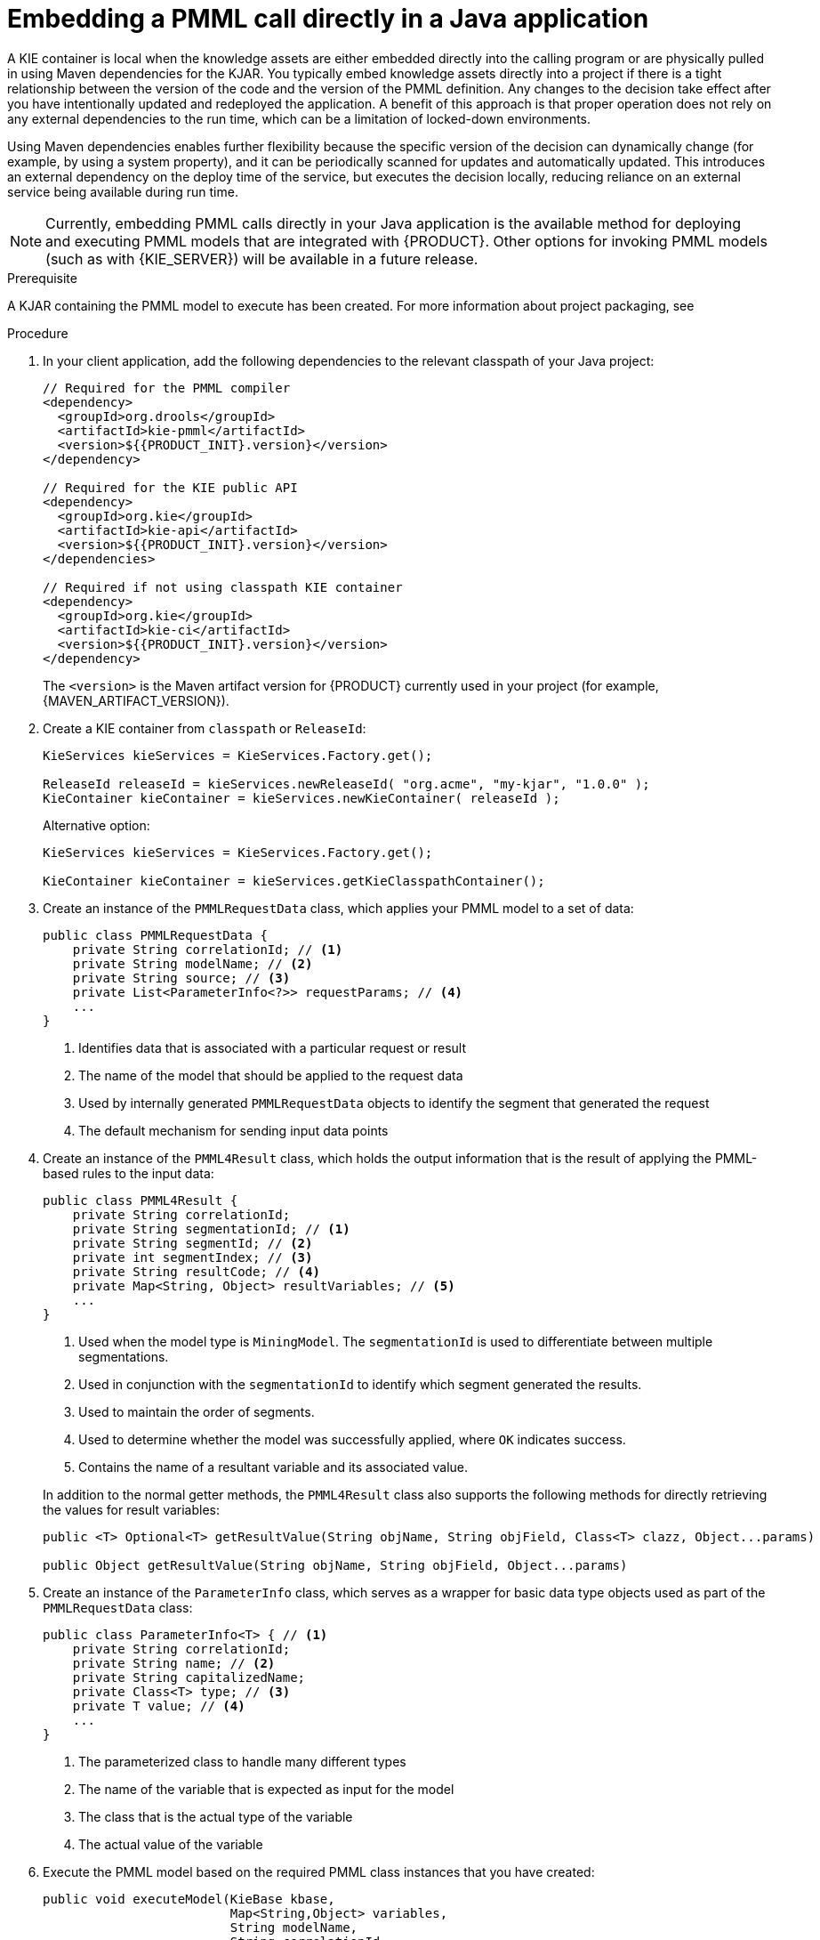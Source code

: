 [id='pmml-invocation-embedded-proc_{context}']
= Embedding a PMML call directly in a Java application

A KIE container is local when the knowledge assets are either embedded directly into the calling program or are physically pulled in using Maven dependencies for the KJAR. You typically embed knowledge assets directly into a project if there is a tight relationship between the version of the code and the version of the PMML definition. Any changes to the decision take effect after you have intentionally updated and redeployed the application. A benefit of this approach is that proper operation does not rely on any external dependencies to the run time, which can be a limitation of locked-down environments.

Using Maven dependencies enables further flexibility because the specific version of the decision can dynamically change (for example, by using a system property), and it can be periodically scanned for updates and automatically updated. This introduces an external dependency on the deploy time of the service, but executes the decision locally, reducing reliance on an external service being available during run time.

NOTE: Currently, embedding PMML calls directly in your Java application is the available method for deploying and executing PMML models that are integrated with {PRODUCT}. Other options for invoking PMML models (such as with {KIE_SERVER}) will be available in a future release.

.Prerequisite
A KJAR containing the PMML model to execute has been created. For more information about project packaging, see
ifdef::DM,PAM[]
{URL_PACKAGING_DEPLOYING_PROJECT}[_{PACKAGING_DEPLOYING_PROJECT}_].
endif::[]
ifdef::DROOLS,JBPM,OP[]
<<_builddeployutilizeandrunsection>>.
endif::[]

.Procedure
. In your client application, add the following dependencies to the relevant classpath of your Java project:
+
--
[source,xml,subs="attributes+"]
----
// Required for the PMML compiler
<dependency>
  <groupId>org.drools</groupId>
  <artifactId>kie-pmml</artifactId>
  <version>${{PRODUCT_INIT}.version}</version>
</dependency>

// Required for the KIE public API
<dependency>
  <groupId>org.kie</groupId>
  <artifactId>kie-api</artifactId>
  <version>${{PRODUCT_INIT}.version}</version>
</dependencies>

// Required if not using classpath KIE container
<dependency>
  <groupId>org.kie</groupId>
  <artifactId>kie-ci</artifactId>
  <version>${{PRODUCT_INIT}.version}</version>
</dependency>
----

The `<version>` is the Maven artifact version for {PRODUCT} currently used in your project (for example, {MAVEN_ARTIFACT_VERSION}).

ifdef::DM,PAM[]
[NOTE]
====
Instead of specifying a {PRODUCT} `<version>` for individual dependencies, consider adding the {PRODUCT_BA} bill of materials (BOM) dependency to your project `pom.xml` file. The {PRODUCT_BA} BOM applies to both {PRODUCT_DM} and {PRODUCT_PAM}. When you add the BOM files, the correct versions of transitive dependencies from the provided Maven repositories are included in the project.

Example BOM dependency:

[source,xml,subs="attributes+"]
----
<dependency>
  <groupId>com.redhat.ba</groupId>
  <artifactId>ba-platform-bom</artifactId>
  <version>{BOM_VERSION}</version>
  <scope>import</scope>
  <type>pom</type>
</dependency>
----

For more information about the {PRODUCT_BA} BOM, see
ifdef::PAM[]
https://access.redhat.com/solutions/3405361[What is the mapping between RHPAM product and maven library version?].
endif::[]
ifdef::DM[]
https://access.redhat.com/solutions/3363991[What is the mapping between RHDM product and maven library version?].
endif::[]
====
endif::DM,PAM[]
--
. Create a KIE container from `classpath` or `ReleaseId`:
+
[source,java]
----
KieServices kieServices = KieServices.Factory.get();

ReleaseId releaseId = kieServices.newReleaseId( "org.acme", "my-kjar", "1.0.0" );
KieContainer kieContainer = kieServices.newKieContainer( releaseId );
----
+
Alternative option:
+
[source,java]
----
KieServices kieServices = KieServices.Factory.get();

KieContainer kieContainer = kieServices.getKieClasspathContainer();
----

. Create an instance of the `PMMLRequestData` class, which applies your PMML model to a set of data:
+
--
[source,java]
----
public class PMMLRequestData {
    private String correlationId; // <1>
    private String modelName; // <2>
    private String source; // <3>
    private List<ParameterInfo<?>> requestParams; // <4>
    ...
}
----
<1> Identifies data that is associated with a particular request or result
<2> The name of the model that should be applied to the request data
<3> Used by internally generated `PMMLRequestData` objects to identify the segment that generated the request
<4> The default mechanism for sending input data points
--
. Create an instance of the `PMML4Result` class, which holds the output information that is the result of applying the PMML-based rules to the input data:
+
--
[source,java]
----
public class PMML4Result {
    private String correlationId;
    private String segmentationId; // <1>
    private String segmentId; // <2>
    private int segmentIndex; // <3>
    private String resultCode; // <4>
    private Map<String, Object> resultVariables; // <5>
    ...
}
----
<1> Used when the model type is `MiningModel`. The `segmentationId` is used to differentiate between multiple segmentations.
<2> Used in conjunction with the `segmentationId` to identify which segment generated the results.
<3> Used to maintain the order of segments.
<4> Used to determine whether the model was successfully applied, where `OK` indicates success.
<5> Contains the name of a resultant variable and its associated value.

In addition to the normal getter methods, the `PMML4Result` class also supports the following methods for directly retrieving the values for result variables:

[source,java]
----
public <T> Optional<T> getResultValue(String objName, String objField, Class<T> clazz, Object...params)

public Object getResultValue(String objName, String objField, Object...params)
----
--
. Create an instance of the `ParameterInfo` class, which serves as a wrapper for basic data type objects used as part of the `PMMLRequestData` class:
+
--
[source,java]
----
public class ParameterInfo<T> { // <1>
    private String correlationId;
    private String name; // <2>
    private String capitalizedName;
    private Class<T> type; // <3>
    private T value; // <4>
    ...
}
----
<1> The parameterized class to handle many different types
<2> The name of the variable that is expected as input for the model
<3> The class that is the actual type of the variable
<4> The actual value of the variable
--
. Execute the PMML model based on the required PMML class instances that you have created:
+
--
[source,java]
----
public void executeModel(KieBase kbase,
                         Map<String,Object> variables,
                         String modelName,
                         String correlationId,
                         String modelPkgName) {
    RuleUnitExecutor executor = RuleUnitExecutor.create().bind(kbase);
    PMMLRequestData request = new PMMLRequestData(correlationId, modelName);
    PMML4Result resultHolder = new PMML4Result(correlationId);
    variables.entrySet().forEach( es -> {
        request.addRequestParam(es.getKey(), es.getValue());
    });

    DataSource<PMMLRequestData> requestData = executor.newDataSource("request");
    DataSource<PMML4Result> resultData = executor.newDataSource("results");
    DataSource<PMMLData> internalData = executor.newDataSource("pmmlData");

    requestData.insert(request);
    resultData.insert(resultHolder);

    List<String> possiblePackageNames = calculatePossiblePackageNames(modelName,
                                                                    modelPkgName);
    Class<? extends RuleUnit> ruleUnitClass = getStartingRuleUnit("RuleUnitIndicator",
                                                                (InternalKnowledgeBase)kbase,
                                                                possiblePackageNames);

    if (ruleUnitClass != null) {
        executor.run(ruleUnitClass);
        if ( "OK".equals(resultHolder.getResultCode()) ) {
          // extract result variables here
        }
    }
}

protected Class<? extends RuleUnit> getStartingRuleUnit(String startingRule, InternalKnowledgeBase ikb, List<String> possiblePackages) {
    RuleUnitRegistry unitRegistry = ikb.getRuleUnitRegistry();
    Map<String,InternalKnowledgePackage> pkgs = ikb.getPackagesMap();
    RuleImpl ruleImpl = null;
    for (String pkgName: possiblePackages) {
      if (pkgs.containsKey(pkgName)) {
          InternalKnowledgePackage pkg = pkgs.get(pkgName);
          ruleImpl = pkg.getRule(startingRule);
          if (ruleImpl != null) {
              RuleUnitDescr descr = unitRegistry.getRuleUnitFor(ruleImpl).orElse(null);
              if (descr != null) {
                  return descr.getRuleUnitClass();
              }
          }
      }
    }
    return null;
}

protected List<String> calculatePossiblePackageNames(String modelId, String...knownPackageNames) {
    List<String> packageNames = new ArrayList<>();
    String javaModelId = modelId.replaceAll("\\s","");
    if (knownPackageNames != null && knownPackageNames.length > 0) {
        for (String knownPkgName: knownPackageNames) {
            packageNames.add(knownPkgName + "." + javaModelId);
        }
    }
    String basePkgName = PMML4UnitImpl.DEFAULT_ROOT_PACKAGE+"."+javaModelId;
    packageNames.add(basePkgName);
    return packageNames;
}
----

Rules are executed by the `RuleUnitExecutor` class. The `RuleUnitExecutor` class creates KIE sessions and adds the required `DataSource` objects to those sessions, and then executes the rules based on the `RuleUnit` that is passed as a parameter to the `run()` method. The `calculatePossiblePackageNames` and the `getStartingRuleUnit` methods determine the fully qualified name of the `RuleUnit` class that is passed to the `run()` method.
--

To facilitate your PMML model execution, you can also use a `PMML4ExecutionHelper` class supported in {PRODUCT}. For more information about the PMML helper class, see xref:pmml-invocation-helper-classes-ref_pmml-models[].
